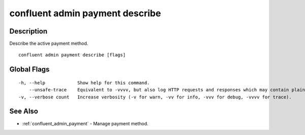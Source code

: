 ..
   WARNING: This documentation is auto-generated from the confluentinc/cli repository and should not be manually edited.

.. _confluent_admin_payment_describe:

confluent admin payment describe
--------------------------------

Description
~~~~~~~~~~~

Describe the active payment method.

::

  confluent admin payment describe [flags]

Global Flags
~~~~~~~~~~~~

::

  -h, --help            Show help for this command.
      --unsafe-trace    Equivalent to -vvvv, but also log HTTP requests and responses which may contain plaintext secrets.
  -v, --verbose count   Increase verbosity (-v for warn, -vv for info, -vvv for debug, -vvvv for trace).

See Also
~~~~~~~~

* :ref:`confluent_admin_payment` - Manage payment method.
